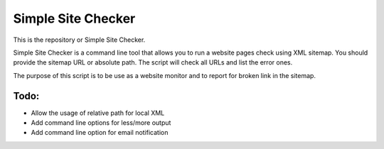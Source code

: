 ===========
Simple Site Checker
===========

This is the repository or Simple Site Checker.

Simple Site Checker is a command line tool that allows you to run a website
pages check using XML sitemap. You should provide the sitemap URL or absolute
path. The script will check all URLs and list the error ones.

The purpose of this script is to be use as a website monitor and to report for
broken link in the sitemap.


Todo:
=====

* Allow the usage of relative path for local XML 
* Add command line options for less/more output
* Add command line option for email notification 
